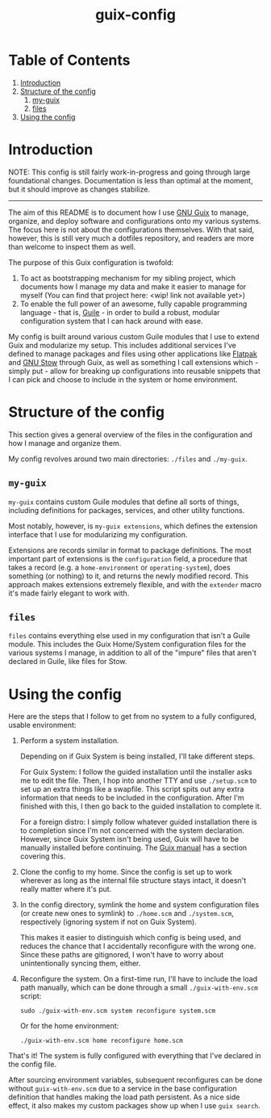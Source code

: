 #+title: guix-config

# Modular Guix configuration with some extensions on the side

* Table of Contents

1. [[#introduction][Introduction]]
2. [[#structure-of-the-config][Structure of the config]]
   1. [[#my-guix][my-guix]]
   2. [[#files][files]]
3. [[#using-the-config][Using the config]]

* Introduction
:PROPERTIES:
:CUSTOM_ID: introduction
:END:

NOTE: This config is still fairly work-in-progress and going through large foundational changes. Documentation is less than optimal at the moment, but it should improve as changes stabilize.

-----

# TODO insert link
The aim of this README is to document how I use [[https://guix.gnu.org][GNU Guix]] to manage, organize, and deploy software and configurations onto my various systems. The focus here is not about the configurations themselves. With that said, however, this is still very much a dotfiles repository, and readers are more than welcome to inspect them as well.

The purpose of this Guix configuration is twofold:
1. To act as bootstrapping mechanism for my sibling project, which documents how I manage my data and make it easier to manage for myself (You can find that project here: <wip! link not available yet>)
2. To enable the full power of an awesome, fully capable programming language - that is, [[https://www.gnu.org/software/guile][Guile]] - in order to build a robust, modular configuration system that I can hack around with ease.

My config is built around various custom Guile modules that I use to extend Guix and modularize my setup. This includes additional services I've defined to manage packages and files using other applications like [[https://flatpak.org][Flatpak]] and [[https://www.gnu.org/software/stow][GNU Stow]] through Guix, as well as something I call extensions which - simply put - allow for breaking up configurations into reusable snippets that I can pick and choose to include in the system or home environment.

* Structure of the config
:PROPERTIES:
:CUSTOM_ID: structure-of-the-config
:END:

This section gives a general overview of the files in the configuration and how I manage and organize them.

My config revolves around two main directories: =./files= and =./my-guix=.

** =my-guix=
:PROPERTIES:
:CUSTOM_ID: my-guix
:END:

=my-guix= contains custom Guile modules that define all sorts of things, including definitions for packages, services, and other utility functions.

Most notably, however, is ~my-guix extensions~, which defines the extension interface that I use for modularizing my configuration.

Extensions are records similar in format to package definitions. The most important part of extensions is the ~configuration~ field, a procedure that takes a record (e.g. a ~home-environment~ or ~operating-system~), does something (or nothing) to it, and returns the newly modified record. This approach makes extensions extremely flexible, and with the ~extender~ macro it's made fairly elegant to work with.

** =files=
:PROPERTIES:
:CUSTOM_ID: files
:END:

=files= contains everything else used in my configuration that isn't a Guile module. This includes the Guix Home/System configuration files for the various systems I manage, in addition to all of the "impure" files that aren't declared in Guile, like files for Stow.

* Using the config
:PROPERTIES:
:CUSTOM_ID: using-the-config
:END:

Here are the steps that I follow to get from no system to a fully configured, usable environment:

1. Perform a system installation.

   Depending on if Guix System is being installed, I'll take different steps.

   For Guix System: I follow the guided installation until the installer asks me to edit the file. Then, I hop into another TTY and use =./setup.scm= to set up an extra things like a swapfile. This script spits out any extra information that needs to be included in the configuration. After I'm finished with this, I then go back to the guided installation to complete it.

   For a foreign distro: I simply follow whatever guided installation there is to completion since I'm not concerned with the system declaration. However, since Guix System isn't being used, Guix will have to be manually installed before continuing. The [[https://guix.gnu.org/en/manual/devel/en/html_node/Binary-Installation.html][Guix manual]] has a section covering this.
2. Clone the config to my home. Since the config is set up to work wherever as long as the internal file structure stays intact, it doesn't really matter where it's put.
3. In the config directory, symlink the home and system configuration files (or create new ones to symlink) to =./home.scm= and =./system.scm=, respectively (ignoring system if not on Guix System).

   This makes it easier to distinguish which config is being used, and reduces the chance that I accidentally reconfigure with the wrong one. Since these paths are gitignored, I won't have to worry about unintentionally syncing them, either.
4. Reconfigure the system. On a first-time run, I'll have to include the load path manually, which can be done through a small =./guix-with-env.scm= script:
   
   =sudo ./guix-with-env.scm system reconfigure system.scm=

   Or for the home environment:

   =./guix-with-env.scm home reconfigure home.scm= 

That's it! The system is fully configured with everything that I've declared in the config file.

After sourcing environment variables, subsequent reconfigures can be done without =guix-with-env.scm= due to a service in the base configuration definition that handles making the load path persistent. As a nice side effect, it also makes my custom packages show up when I use =guix search=.

